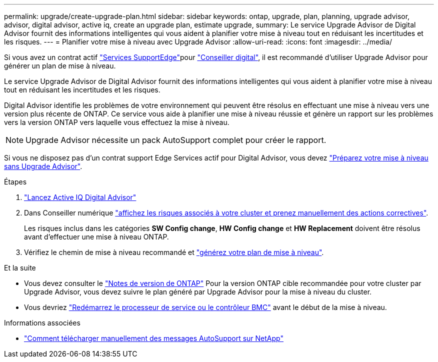 ---
permalink: upgrade/create-upgrade-plan.html 
sidebar: sidebar 
keywords: ontap, upgrade, plan, planning, upgrade advisor, advisor, digital advisor, active iq, create an upgrade plan, estimate upgrade, 
summary: Le service Upgrade Advisor de Digital Advisor fournit des informations intelligentes qui vous aident à planifier votre mise à niveau tout en réduisant les incertitudes et les risques. 
---
= Planifier votre mise à niveau avec Upgrade Advisor
:allow-uri-read: 
:icons: font
:imagesdir: ../media/


[role="lead"]
Si vous avez un contrat actif link:https://www.netapp.com/us/services/support-edge.aspx["Services SupportEdge"^]pour link:https://docs.netapp.com/us-en/active-iq/upgrade_advisor_overview.html["Conseiller digital"^], il est recommandé d'utiliser Upgrade Advisor pour générer un plan de mise à niveau.

Le service Upgrade Advisor de Digital Advisor fournit des informations intelligentes qui vous aident à planifier votre mise à niveau tout en réduisant les incertitudes et les risques.

Digital Advisor identifie les problèmes de votre environnement qui peuvent être résolus en effectuant une mise à niveau vers une version plus récente de ONTAP. Ce service vous aide à planifier une mise à niveau réussie et génère un rapport sur les problèmes vers la version ONTAP vers laquelle vous effectuez la mise à niveau.


NOTE: Upgrade Advisor nécessite un pack AutoSupport complet pour créer le rapport.

Si vous ne disposez pas d'un contrat support Edge Services actif pour Digital Advisor, vous devez link:prepare.html["Préparez votre mise à niveau sans Upgrade Advisor"].

.Étapes
. https://aiq.netapp.com/["Lancez Active IQ Digital Advisor"^]
. Dans Conseiller numérique link:https://docs.netapp.com/us-en/active-iq/task_view_risk_and_take_action.html["affichez les risques associés à votre cluster et prenez manuellement des actions correctives"^].
+
Les risques inclus dans les catégories *SW Config change*, *HW Config change* et *HW Replacement* doivent être résolus avant d'effectuer une mise à niveau ONTAP.

. Vérifiez le chemin de mise à niveau recommandé et link:https://docs.netapp.com/us-en/active-iq/upgrade_advisor_overview.html["générez votre plan de mise à niveau"^].


.Et la suite
* Vous devez consulter le link:../release-notes/index.html["Notes de version de ONTAP"] Pour la version ONTAP cible recommandée pour votre cluster par Upgrade Advisor, vous devez suivre le plan généré par Upgrade Advisor pour la mise à niveau du cluster.
* Vous devriez link:reboot-sp-bmc.html["Redémarrez le processeur de service ou le contrôleur BMC"] avant le début de la mise à niveau.


.Informations associées
* https://kb.netapp.com/on-prem/ontap/Ontap_OS/OS-KBs/How_to_manually_upload_AutoSupport_messages_to_NetApp_in_ONTAP_9["Comment télécharger manuellement des messages AutoSupport sur NetApp"^]

